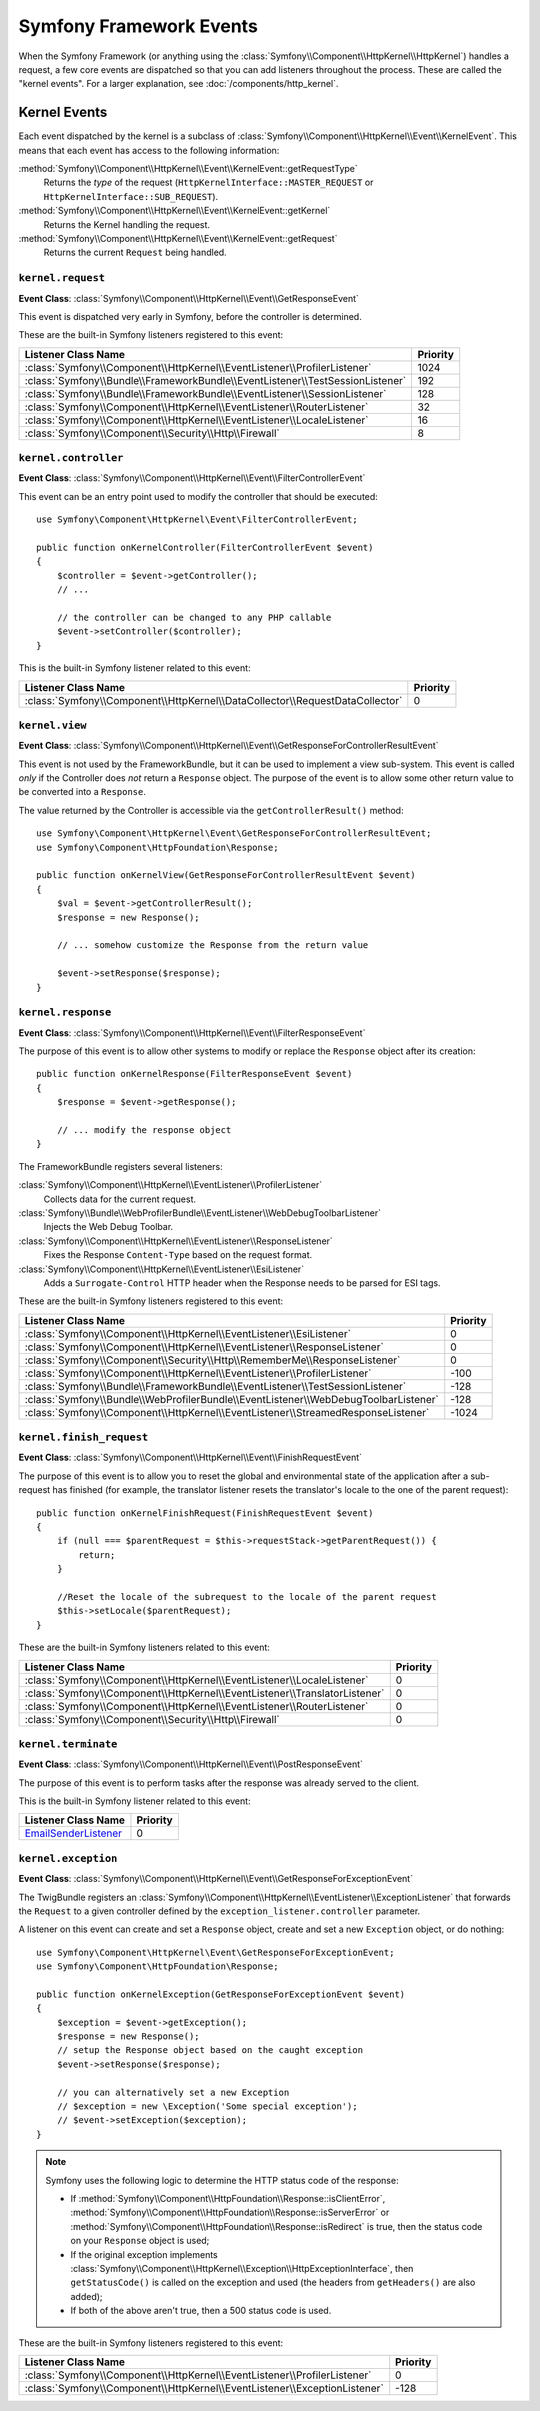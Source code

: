 Symfony Framework Events
========================

When the Symfony Framework (or anything using the :class:`Symfony\\Component\\HttpKernel\\HttpKernel`)
handles a request, a few core events are dispatched so that you can add
listeners throughout the process. These are called the "kernel events".
For a larger explanation, see :doc:`/components/http_kernel`.

Kernel Events
-------------

Each event dispatched by the kernel is a subclass of
:class:`Symfony\\Component\\HttpKernel\\Event\\KernelEvent`. This means
that each event has access to the following information:

:method:`Symfony\\Component\\HttpKernel\\Event\\KernelEvent::getRequestType`
    Returns the *type* of the request (``HttpKernelInterface::MASTER_REQUEST``
    or ``HttpKernelInterface::SUB_REQUEST``).

:method:`Symfony\\Component\\HttpKernel\\Event\\KernelEvent::getKernel`
    Returns the Kernel handling the request.

:method:`Symfony\\Component\\HttpKernel\\Event\\KernelEvent::getRequest`
    Returns the current ``Request`` being handled.

.. _kernel-core-request:

``kernel.request``
~~~~~~~~~~~~~~~~~~

**Event Class**: :class:`Symfony\\Component\\HttpKernel\\Event\\GetResponseEvent`

This event is dispatched very early in Symfony, before the controller is
determined.

.. seealso::

    Read more on the :ref:`kernel.request event <component-http-kernel-kernel-request>`.

These are the built-in Symfony listeners registered to this event:

=============================================================================  ========
Listener Class Name                                                            Priority
=============================================================================  ========
:class:`Symfony\\Component\\HttpKernel\\EventListener\\ProfilerListener`       1024
:class:`Symfony\\Bundle\\FrameworkBundle\\EventListener\\TestSessionListener`  192
:class:`Symfony\\Bundle\\FrameworkBundle\\EventListener\\SessionListener`      128
:class:`Symfony\\Component\\HttpKernel\\EventListener\\RouterListener`         32
:class:`Symfony\\Component\\HttpKernel\\EventListener\\LocaleListener`         16
:class:`Symfony\\Component\\Security\\Http\\Firewall`                          8
=============================================================================  ========

``kernel.controller``
~~~~~~~~~~~~~~~~~~~~~

**Event Class**: :class:`Symfony\\Component\\HttpKernel\\Event\\FilterControllerEvent`

This event can be an entry point used to modify the controller that should be executed::

    use Symfony\Component\HttpKernel\Event\FilterControllerEvent;

    public function onKernelController(FilterControllerEvent $event)
    {
        $controller = $event->getController();
        // ...

        // the controller can be changed to any PHP callable
        $event->setController($controller);
    }

.. seealso::

    Read more on the :ref:`kernel.controller event <component-http-kernel-kernel-controller>`.

This is the built-in Symfony listener related to this event:

==============================================================================  ========
Listener Class Name                                                             Priority
==============================================================================  ========
:class:`Symfony\\Component\\HttpKernel\\DataCollector\\RequestDataCollector`    0
==============================================================================  ========

``kernel.view``
~~~~~~~~~~~~~~~

**Event Class**: :class:`Symfony\\Component\\HttpKernel\\Event\\GetResponseForControllerResultEvent`

This event is not used by the FrameworkBundle, but it can be used to implement
a view sub-system. This event is called *only* if the Controller does *not*
return a ``Response`` object. The purpose of the event is to allow some
other return value to be converted into a ``Response``.

The value returned by the Controller is accessible via the ``getControllerResult()``
method::

    use Symfony\Component\HttpKernel\Event\GetResponseForControllerResultEvent;
    use Symfony\Component\HttpFoundation\Response;

    public function onKernelView(GetResponseForControllerResultEvent $event)
    {
        $val = $event->getControllerResult();
        $response = new Response();

        // ... somehow customize the Response from the return value

        $event->setResponse($response);
    }

.. seealso::

    Read more on the :ref:`kernel.view event <component-http-kernel-kernel-view>`.

``kernel.response``
~~~~~~~~~~~~~~~~~~~

**Event Class**: :class:`Symfony\\Component\\HttpKernel\\Event\\FilterResponseEvent`

The purpose of this event is to allow other systems to modify or replace
the ``Response`` object after its creation::

    public function onKernelResponse(FilterResponseEvent $event)
    {
        $response = $event->getResponse();

        // ... modify the response object
    }

The FrameworkBundle registers several listeners:

:class:`Symfony\\Component\\HttpKernel\\EventListener\\ProfilerListener`
    Collects data for the current request.

:class:`Symfony\\Bundle\\WebProfilerBundle\\EventListener\\WebDebugToolbarListener`
    Injects the Web Debug Toolbar.

:class:`Symfony\\Component\\HttpKernel\\EventListener\\ResponseListener`
    Fixes the Response ``Content-Type`` based on the request format.

:class:`Symfony\\Component\\HttpKernel\\EventListener\\EsiListener`
    Adds a ``Surrogate-Control`` HTTP header when the Response needs to
    be parsed for ESI tags.

.. seealso::

    Read more on the :ref:`kernel.response event <component-http-kernel-kernel-response>`.

These are the built-in Symfony listeners registered to this event:

===================================================================================  ========
Listener Class Name                                                                  Priority
===================================================================================  ========
:class:`Symfony\\Component\\HttpKernel\\EventListener\\EsiListener`                  0
:class:`Symfony\\Component\\HttpKernel\\EventListener\\ResponseListener`             0
:class:`Symfony\\Component\\Security\\Http\\RememberMe\\ResponseListener`            0
:class:`Symfony\\Component\\HttpKernel\\EventListener\\ProfilerListener`             -100
:class:`Symfony\\Bundle\\FrameworkBundle\\EventListener\\TestSessionListener`        -128
:class:`Symfony\\Bundle\\WebProfilerBundle\\EventListener\\WebDebugToolbarListener`  -128
:class:`Symfony\\Component\\HttpKernel\\EventListener\\StreamedResponseListener`     -1024
===================================================================================  ========

``kernel.finish_request``
~~~~~~~~~~~~~~~~~~~~~~~~~

**Event Class**: :class:`Symfony\\Component\\HttpKernel\\Event\\FinishRequestEvent`

The purpose of this event is to allow you to reset the global and environmental
state of the application after a sub-request has finished (for example, the
translator listener resets the translator's locale to the one of the parent
request)::

    public function onKernelFinishRequest(FinishRequestEvent $event)
    {
        if (null === $parentRequest = $this->requestStack->getParentRequest()) {
            return;
        }

        //Reset the locale of the subrequest to the locale of the parent request
        $this->setLocale($parentRequest);
    }

These are the built-in Symfony listeners related to this event:

==========================================================================  ========
Listener Class Name                                                         Priority
==========================================================================  ========
:class:`Symfony\\Component\\HttpKernel\\EventListener\\LocaleListener`      0
:class:`Symfony\\Component\\HttpKernel\\EventListener\\TranslatorListener`  0
:class:`Symfony\\Component\\HttpKernel\\EventListener\\RouterListener`      0
:class:`Symfony\\Component\\Security\\Http\\Firewall`                       0
==========================================================================  ========

``kernel.terminate``
~~~~~~~~~~~~~~~~~~~~

**Event Class**: :class:`Symfony\\Component\\HttpKernel\\Event\\PostResponseEvent`

The purpose of this event is to perform tasks after the response was already
served to the client.

.. seealso::

    Read more on the :ref:`kernel.terminate event <component-http-kernel-kernel-terminate>`.

This is the built-in Symfony listener related to this event:

=========================================================================  ========
Listener Class Name                                                        Priority
=========================================================================  ========
`EmailSenderListener`_                                                     0
=========================================================================  ========


.. _kernel-kernel.exception:

``kernel.exception``
~~~~~~~~~~~~~~~~~~~~

**Event Class**: :class:`Symfony\\Component\\HttpKernel\\Event\\GetResponseForExceptionEvent`

The TwigBundle registers an :class:`Symfony\\Component\\HttpKernel\\EventListener\\ExceptionListener`
that forwards the ``Request`` to a given controller defined by the
``exception_listener.controller`` parameter.

A listener on this event can create and set a ``Response`` object, create
and set a new ``Exception`` object, or do nothing::

    use Symfony\Component\HttpKernel\Event\GetResponseForExceptionEvent;
    use Symfony\Component\HttpFoundation\Response;

    public function onKernelException(GetResponseForExceptionEvent $event)
    {
        $exception = $event->getException();
        $response = new Response();
        // setup the Response object based on the caught exception
        $event->setResponse($response);

        // you can alternatively set a new Exception
        // $exception = new \Exception('Some special exception');
        // $event->setException($exception);
    }

.. note::

    Symfony uses the following logic to determine the HTTP status code of the
    response:

    * If :method:`Symfony\\Component\\HttpFoundation\\Response::isClientError`,
      :method:`Symfony\\Component\\HttpFoundation\\Response::isServerError` or
      :method:`Symfony\\Component\\HttpFoundation\\Response::isRedirect` is true,
      then the status code on your ``Response`` object is used;

    * If the original exception implements
      :class:`Symfony\\Component\\HttpKernel\\Exception\\HttpExceptionInterface`,
      then ``getStatusCode()`` is called on the exception and used (the headers
      from ``getHeaders()`` are also added);

    * If both of the above aren't true, then a 500 status code is used.

.. seealso::

    Read more on the :ref:`kernel.exception event <component-http-kernel-kernel-exception>`.

These are the built-in Symfony listeners registered to this event:

=========================================================================  ========
Listener Class Name                                                        Priority
=========================================================================  ========
:class:`Symfony\\Component\\HttpKernel\\EventListener\\ProfilerListener`   0
:class:`Symfony\\Component\\HttpKernel\\EventListener\\ExceptionListener`  -128
=========================================================================  ========

.. _`EmailSenderListener`: https://github.com/symfony/swiftmailer-bundle/blob/master/EventListener/EmailSenderListener.php
